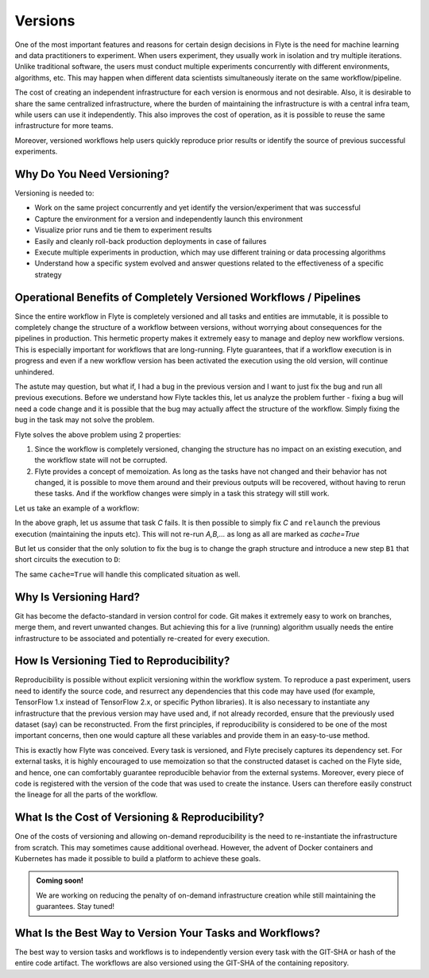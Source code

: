 .. _divedeep-versioning:

Versions
========

One of the most important features and reasons for certain design decisions in Flyte is the need for machine learning and data practitioners to experiment.
When users experiment, they usually work in isolation and try multiple iterations.
Unlike traditional software, the users must conduct multiple experiments concurrently with different environments, algorithms, etc.
This may happen when different data scientists simultaneously iterate on the same workflow/pipeline.

The cost of creating an independent infrastructure for each version is enormous and not desirable.
Also, it is desirable to share the same centralized infrastructure, where the burden of maintaining the infrastructure is with a central infra team,
while users can use it independently. This also improves the cost of operation, as it is possible to reuse the same infrastructure for more teams.

Moreover, versioned workflows help users quickly reproduce prior results or identify the source of previous successful experiments.

Why Do You Need Versioning?
---------------------------

Versioning is needed to:

- Work on the same project concurrently and yet identify the version/experiment that was successful
- Capture the environment for a version and independently launch this environment
- Visualize prior runs and tie them to experiment results
- Easily and cleanly roll-back production deployments in case of failures
- Execute multiple experiments in production, which may use different training or data processing algorithms
- Understand how a specific system evolved and answer questions related to the effectiveness of a specific strategy

Operational Benefits of Completely Versioned Workflows / Pipelines
-------------------------------------------------------------------
Since the entire workflow in Flyte is completely versioned and all tasks and entities are immutable, it is possible to completely change
the structure of a workflow between versions, without worrying about consequences for the pipelines in production. This hermetic property makes it extremely
easy to manage and deploy new workflow versions. This is especially important for workflows that are long-running. Flyte guarantees, that if a workflow execution is in progress
and even if a new workflow version has been activated the execution using the old version, will continue unhindered.

The astute may question, but what if, I had a bug in the previous version and I want to just fix the bug and run all previous executions.
Before we understand how Flyte tackles this, let us analyze the problem further - fixing a bug will need a code change and it is possible
that the bug may actually affect the structure of the workflow. Simply fixing the bug in the task may not solve the problem.

Flyte solves the above problem using 2 properties:

1. Since the workflow is completely versioned, changing the structure has no impact on an existing execution, and the workflow state will not be corrupted.
2. Flyte provides a concept of memoization. As long as the tasks have not changed and their behavior has not changed, it is possible to move them around and their previous outputs will be recovered, without having to rerun these tasks. And if the workflow changes were simply in a task this strategy will still work.

Let us take an example of a workflow:

.. mermaid::

    graph TD;
       A-->B;
       B-->C;
       C-->D;

In the above graph, let us assume that task `C` fails. It is then possible to simply fix `C` and ``relaunch`` the previous execution (maintaining the inputs etc). This will not re-run `A,B,...` as long as all are marked as `cache=True`

But let us consider that the only solution to fix the bug is to change the graph structure and introduce a new step ``B1`` that short circuits the execution to ``D``:

.. mermaid::

    graph TD;
       A-->B;
       B-->B1;
       B1-->D;
       B1-->C;
       C-->D;

The same ``cache=True`` will handle this complicated situation as well.

Why Is Versioning Hard?
-----------------------

Git has become the defacto-standard in version control for code. Git makes it extremely easy to work on branches, merge them, and revert unwanted changes.
But achieving this for a live (running) algorithm usually needs the entire infrastructure to be associated and potentially re-created for every execution.

How Is Versioning Tied to Reproducibility?
------------------------------------------

Reproducibility is possible without explicit versioning within the workflow system.
To reproduce a past experiment, users need to identify the source code, and resurrect any dependencies that this code may have used (for example, TensorFlow 1.x instead of TensorFlow 2.x, or specific Python libraries).
It is also necessary to instantiate any infrastructure that the previous version may have used and, if not already recorded, ensure that the previously used dataset (say) can be reconstructed.
From the first principles, if reproducibility is considered to be one of the most important concerns, then one would capture all these variables and provide them in an easy-to-use method.

This is exactly how Flyte was conceived. Every task is versioned, and Flyte precisely captures its dependency set. For external tasks, it is highly encouraged to use
memoization so that the constructed dataset is cached on the Flyte side, and hence, one can comfortably guarantee reproducible behavior from the external systems.
Moreover, every piece of code is registered with the version of the code that was used to create the instance.
Users can therefore easily construct the lineage for all the parts of the workflow.

What Is the Cost of Versioning & Reproducibility?
-------------------------------------------------

One of the costs of versioning and allowing on-demand reproducibility is the need to re-instantiate the infrastructure from scratch.
This may sometimes cause additional overhead. However, the advent of Docker containers and Kubernetes has made it possible to build a platform to achieve these goals.

.. admonition:: Coming soon!

    We are working on reducing the penalty of on-demand infrastructure creation while still maintaining the guarantees. Stay tuned!

What Is the Best Way to Version Your Tasks and Workflows?
---------------------------------------------------------

The best way to version tasks and workflows is to independently version every task with the GIT-SHA or hash of the entire code artifact.
The workflows are also versioned using the GIT-SHA of the containing repository.
